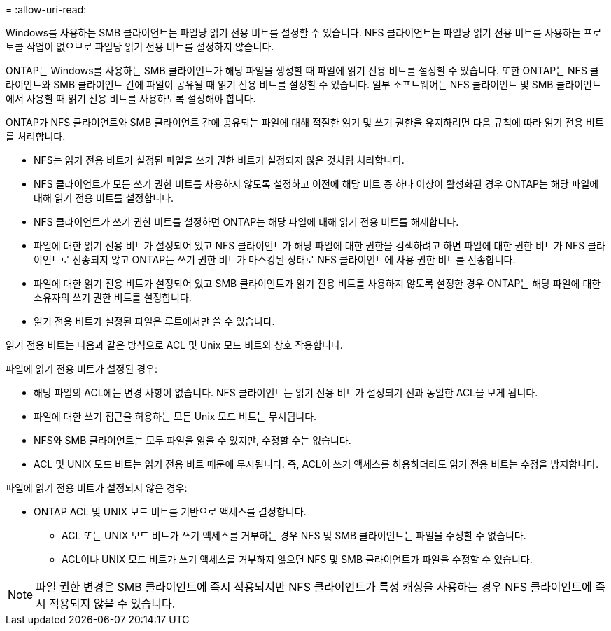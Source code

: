 = 
:allow-uri-read: 


Windows를 사용하는 SMB 클라이언트는 파일당 읽기 전용 비트를 설정할 수 있습니다. NFS 클라이언트는 파일당 읽기 전용 비트를 사용하는 프로토콜 작업이 없으므로 파일당 읽기 전용 비트를 설정하지 않습니다.

ONTAP는 Windows를 사용하는 SMB 클라이언트가 해당 파일을 생성할 때 파일에 읽기 전용 비트를 설정할 수 있습니다. 또한 ONTAP는 NFS 클라이언트와 SMB 클라이언트 간에 파일이 공유될 때 읽기 전용 비트를 설정할 수 있습니다. 일부 소프트웨어는 NFS 클라이언트 및 SMB 클라이언트에서 사용할 때 읽기 전용 비트를 사용하도록 설정해야 합니다.

ONTAP가 NFS 클라이언트와 SMB 클라이언트 간에 공유되는 파일에 대해 적절한 읽기 및 쓰기 권한을 유지하려면 다음 규칙에 따라 읽기 전용 비트를 처리합니다.

* NFS는 읽기 전용 비트가 설정된 파일을 쓰기 권한 비트가 설정되지 않은 것처럼 처리합니다.
* NFS 클라이언트가 모든 쓰기 권한 비트를 사용하지 않도록 설정하고 이전에 해당 비트 중 하나 이상이 활성화된 경우 ONTAP는 해당 파일에 대해 읽기 전용 비트를 설정합니다.
* NFS 클라이언트가 쓰기 권한 비트를 설정하면 ONTAP는 해당 파일에 대해 읽기 전용 비트를 해제합니다.
* 파일에 대한 읽기 전용 비트가 설정되어 있고 NFS 클라이언트가 해당 파일에 대한 권한을 검색하려고 하면 파일에 대한 권한 비트가 NFS 클라이언트로 전송되지 않고 ONTAP는 쓰기 권한 비트가 마스킹된 상태로 NFS 클라이언트에 사용 권한 비트를 전송합니다.
* 파일에 대한 읽기 전용 비트가 설정되어 있고 SMB 클라이언트가 읽기 전용 비트를 사용하지 않도록 설정한 경우 ONTAP는 해당 파일에 대한 소유자의 쓰기 권한 비트를 설정합니다.
* 읽기 전용 비트가 설정된 파일은 루트에서만 쓸 수 있습니다.


읽기 전용 비트는 다음과 같은 방식으로 ACL 및 Unix 모드 비트와 상호 작용합니다.

파일에 읽기 전용 비트가 설정된 경우:

* 해당 파일의 ACL에는 변경 사항이 없습니다. NFS 클라이언트는 읽기 전용 비트가 설정되기 전과 동일한 ACL을 보게 됩니다.
* 파일에 대한 쓰기 접근을 허용하는 모든 Unix 모드 비트는 무시됩니다.
* NFS와 SMB 클라이언트는 모두 파일을 읽을 수 있지만, 수정할 수는 없습니다.
* ACL 및 UNIX 모드 비트는 읽기 전용 비트 때문에 무시됩니다. 즉, ACL이 쓰기 액세스를 허용하더라도 읽기 전용 비트는 수정을 방지합니다.


파일에 읽기 전용 비트가 설정되지 않은 경우:

* ONTAP ACL 및 UNIX 모드 비트를 기반으로 액세스를 결정합니다.
+
** ACL 또는 UNIX 모드 비트가 쓰기 액세스를 거부하는 경우 NFS 및 SMB 클라이언트는 파일을 수정할 수 없습니다.
** ACL이나 UNIX 모드 비트가 쓰기 액세스를 거부하지 않으면 NFS 및 SMB 클라이언트가 파일을 수정할 수 있습니다.




[NOTE]
====
파일 권한 변경은 SMB 클라이언트에 즉시 적용되지만 NFS 클라이언트가 특성 캐싱을 사용하는 경우 NFS 클라이언트에 즉시 적용되지 않을 수 있습니다.

====